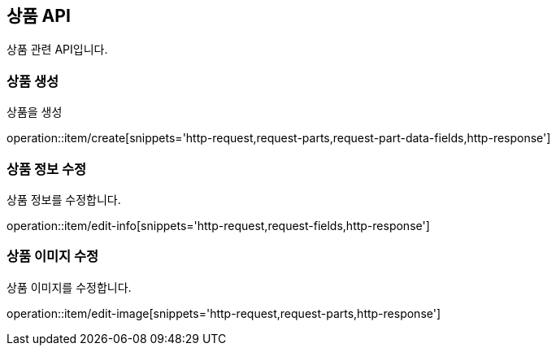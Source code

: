== 상품 API
:doctype: book
:source-highlighter: highlightjs
:toc: left
:toclevels: 2
:seclinks:

상품 관련 API입니다.

=== 상품 생성

상품을 생성

operation::item/create[snippets='http-request,request-parts,request-part-data-fields,http-response']


=== 상품 정보 수정

상품 정보를 수정합니다.

operation::item/edit-info[snippets='http-request,request-fields,http-response']


=== 상품 이미지 수정

상품 이미지를 수정합니다.

operation::item/edit-image[snippets='http-request,request-parts,http-response']



